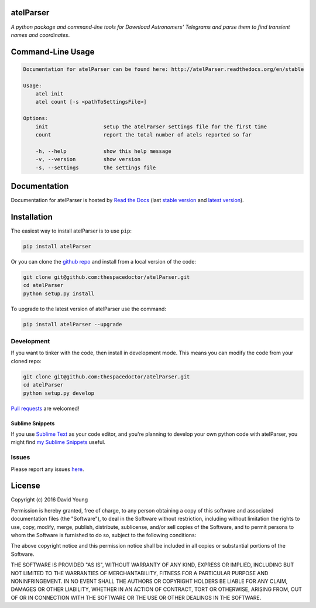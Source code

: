 atelParser 
=========================

.. image:: https://readthedocs.org/projects/atelParser/badge/
    :target: http://atelParser.readthedocs.io/en/latest/?badge
    :alt: Documentation Status

.. image:: https://cdn.rawgit.com/thespacedoctor/atelParser/master/coverage.svg
    :target: https://cdn.rawgit.com/thespacedoctor/atelParser/master/htmlcov/index.html
    :alt: Coverage Status

*A python package and command-line tools for Download Astronomers' Telegrams and parse them to find transient names and coordinates*.





Command-Line Usage
==================

.. code-block:: bash 


    Documentation for atelParser can be found here: http://atelParser.readthedocs.org/en/stable

    Usage:
        atel init
        atel count [-s <pathToSettingsFile>]

    Options:
        init                  setup the atelParser settings file for the first time
        count                 report the total number of atels reported so far

        -h, --help            show this help message
        -v, --version         show version
        -s, --settings        the settings file


Documentation
=============

Documentation for atelParser is hosted by `Read the Docs <http://atelParser.readthedocs.org/en/stable/>`__ (last `stable version <http://atelParser.readthedocs.org/en/stable/>`__ and `latest version <http://atelParser.readthedocs.org/en/latest/>`__).

Installation
============

The easiest way to install atelParser is to use ``pip``:

.. code:: bash

    pip install atelParser

Or you can clone the `github repo <https://github.com/thespacedoctor/atelParser>`__ and install from a local version of the code:

.. code:: bash

    git clone git@github.com:thespacedoctor/atelParser.git
    cd atelParser
    python setup.py install

To upgrade to the latest version of atelParser use the command:

.. code:: bash

    pip install atelParser --upgrade


Development
-----------

If you want to tinker with the code, then install in development mode.
This means you can modify the code from your cloned repo:

.. code:: bash

    git clone git@github.com:thespacedoctor/atelParser.git
    cd atelParser
    python setup.py develop

`Pull requests <https://github.com/thespacedoctor/atelParser/pulls>`__
are welcomed!

Sublime Snippets
~~~~~~~~~~~~~~~~

If you use `Sublime Text <https://www.sublimetext.com/>`_ as your code editor, and you're planning to develop your own python code with atelParser, you might find `my Sublime Snippets <https://github.com/thespacedoctor/atelParser-Sublime-Snippets>`_ useful. 

Issues
------

Please report any issues
`here <https://github.com/thespacedoctor/atelParser/issues>`__.

License
=======

Copyright (c) 2016 David Young

Permission is hereby granted, free of charge, to any person obtaining a
copy of this software and associated documentation files (the
"Software"), to deal in the Software without restriction, including
without limitation the rights to use, copy, modify, merge, publish,
distribute, sublicense, and/or sell copies of the Software, and to
permit persons to whom the Software is furnished to do so, subject to
the following conditions:

The above copyright notice and this permission notice shall be included
in all copies or substantial portions of the Software.

THE SOFTWARE IS PROVIDED "AS IS", WITHOUT WARRANTY OF ANY KIND, EXPRESS
OR IMPLIED, INCLUDING BUT NOT LIMITED TO THE WARRANTIES OF
MERCHANTABILITY, FITNESS FOR A PARTICULAR PURPOSE AND NONINFRINGEMENT.
IN NO EVENT SHALL THE AUTHORS OR COPYRIGHT HOLDERS BE LIABLE FOR ANY
CLAIM, DAMAGES OR OTHER LIABILITY, WHETHER IN AN ACTION OF CONTRACT,
TORT OR OTHERWISE, ARISING FROM, OUT OF OR IN CONNECTION WITH THE
SOFTWARE OR THE USE OR OTHER DEALINGS IN THE SOFTWARE.


